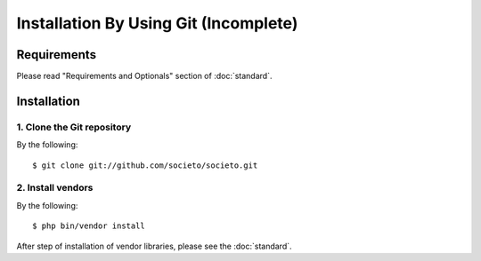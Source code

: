 ======================================
Installation By Using Git (Incomplete)
======================================

Requirements
============

Please read "Requirements and Optionals" section of :doc:`standard`.

Installation
============

1. Clone the Git repository
---------------------------

By the following::

    $ git clone git://github.com/societo/societo.git

2. Install vendors
------------------

By the following::

    $ php bin/vendor install

After step of installation of vendor libraries, please see the :doc:`standard`.
